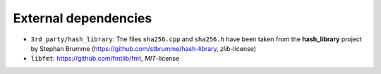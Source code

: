 External dependencies
=====================

- ``3rd_party/hash_library``: The files ``sha256.cpp`` and ``sha256.h``
  have been taken from the **hash_library** project by Stephan Brumme
  (https://github.com/stbrumme/hash-library, *zlib*-license)
- ``libfmt``: https://github.com/fmtlib/fmt, *MIT*-license
